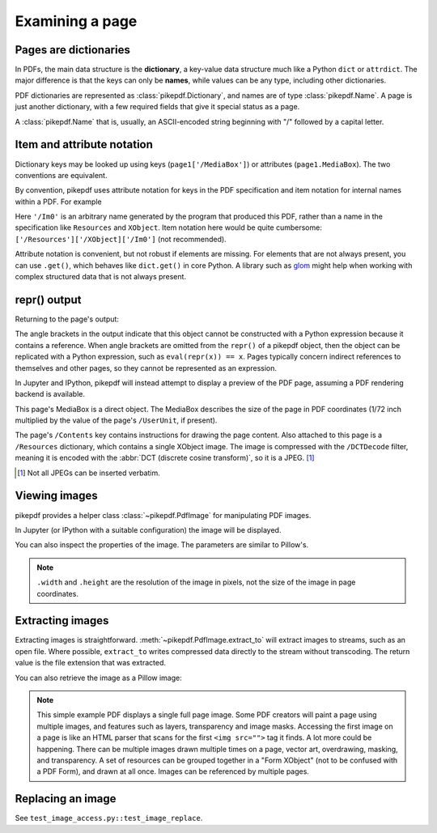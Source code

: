 Examining a page
================

Pages are dictionaries
----------------------

In PDFs, the main data structure is the **dictionary**, a key-value data
structure much like a Python ``dict`` or ``attrdict``. The major difference is
that the keys can only be **names**, while values can be any type, including
other dictionaries.

PDF dictionaries are represented as :class:`pikepdf.Dictionary`, and names
are of type :class:`pikepdf.Name`. A page is just another dictionary, with a
few required fields that give it special status as a page.

A :class:`pikepdf.Name` that is, usually, an ASCII-encoded string beginning with
"/" followed by a capital letter.

.. ipython::

    In [1]: from pikepdf import Pdf

    In [1]: example = Pdf.open('../tests/resources/congress.pdf')

    In [1]: page1 = example.pages[0]

    In [1]: page1

Item and attribute notation
---------------------------

Dictionary keys may be looked up using keys (``page1['/MediaBox']``) or
attributes (``page1.MediaBox``). The two conventions are equivalent.

.. ipython::

    In [1]: page1.MediaBox

    In [1]: page1['/MediaBox']

By convention, pikepdf uses attribute notation for keys in the PDF
specification and item notation for internal names within a PDF. For example

.. ipython::
    :verbatim:

    In [1]: page1.Resources.XObject['/Im0']

Here ``'/Im0'`` is an arbitrary name generated by the program that produced this
PDF, rather than a name in the specification like ``Resources`` and ``XObject``.
Item notation here would be quite cumbersome:
``['/Resources']['/XObject]['/Im0']`` (not recommended).

Attribute notation is convenient, but not robust if elements are missing. For
elements that are not always present, you can use ``.get()``, which behaves like
``dict.get()`` in core Python.  A library such as `glom
<https://github.com/mahmoud/glom>`_ might help when working with complex
structured data that is not always present.

repr() output
-------------

Returning to the page's output:

.. ipython::

    In [1]: page1

The angle brackets in the output indicate that this object cannot be constructed with a
Python expression because it contains a reference. When angle brackets are omitted from
the ``repr()`` of a pikepdf object, then the object can be replicated with a Python
expression, such as ``eval(repr(x)) == x``. Pages typically concern indirect references
to themselves and other pages, so they cannot be represented as an expression.

In Jupyter and IPython, pikepdf will instead attempt to display a preview of the PDF
page, assuming a PDF rendering backend is available.

This page's MediaBox is a direct object. The MediaBox describes
the size of the page in PDF coordinates (1/72 inch multiplied by the value of
the page's ``/UserUnit``, if present).

.. ipython::

  In [1]: import pikepdf

  In [1]: page1.MediaBox

  In [1]: pikepdf.Array([ 0, 0, 200, 304 ])

The page's ``/Contents`` key contains instructions for drawing the page content.
Also attached to this page is a ``/Resources`` dictionary, which contains a
single XObject image. The image is compressed with the ``/DCTDecode`` filter,
meaning it is encoded with the :abbr:`DCT (discrete cosine transform)`, so it is
a JPEG. [#]_

.. [#] Not all JPEGs can be inserted verbatim.


Viewing images
--------------

pikepdf provides a helper class :class:`~pikepdf.PdfImage` for manipulating
PDF images.

.. ipython::

    In [1]: from pikepdf import PdfImage

    In [1]: pdfimage = PdfImage(page1.Resources.XObject['/Im0'])

    In [1]: pdfimage
    Out[1]:

In Jupyter (or IPython with a suitable configuration) the image will be
displayed.

|im0|

.. |im0| image:: /images/congress_im0.jpg
  :width: 2in

You can also inspect the properties of the image. The parameters are similar
to Pillow's.

.. ipython::

    In [1]: pdfimage.colorspace

    In [1]: pdfimage.width, pdfimage.height

.. note::

    ``.width`` and ``.height`` are the resolution of the image in pixels, not
    the size of the image in page coordinates.

.. _extract_image:

Extracting images
-----------------

Extracting images is straightforward. :meth:`~pikepdf.PdfImage.extract_to` will
extract images to streams, such as an open file. Where possible, ``extract_to``
writes compressed data directly to the stream without transcoding. The return
value is the file extension that was extracted.

.. ipython::
    :verbatim:

    In [1]: pdfimage.extract_to(stream=open('file.jpg', 'w'))

You can also retrieve the image as a Pillow image:

.. ipython::
    :verbatim:

    In [1]: pdfimage.as_pil_image()

.. note::

    This simple example PDF displays a single full page image. Some PDF creators
    will paint a page using multiple images, and features such as layers,
    transparency and image masks. Accessing the first image on a page is like an
    HTML parser that scans for the first ``<img src="">`` tag it finds. A lot
    more could be happening. There can be multiple images drawn multiple times
    on a page, vector art, overdrawing, masking, and transparency. A set of
    resources can be grouped together in a "Form XObject" (not to be confused
    with a PDF Form), and drawn at all once. Images can be referenced by
    multiple pages.

.. _replace_image:

Replacing an image
------------------

See ``test_image_access.py::test_image_replace``.
